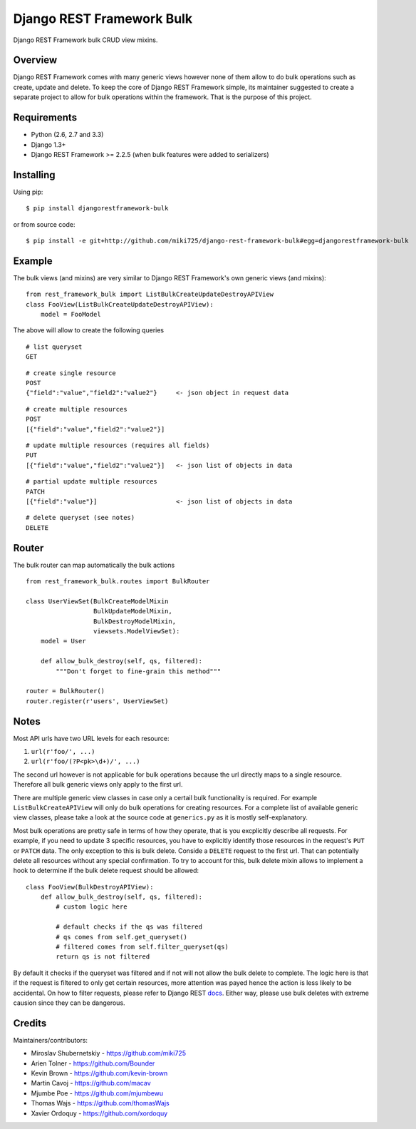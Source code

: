 Django REST Framework Bulk
==========================

.. image:: https://badge.fury.io/py/djangorestframework-bulk.png
   :target: http://badge.fury.io/py/djangorestframework-bulk

.. image:: https://d2weczhvl823v0.cloudfront.net/miki725/django-rest-framework-bulk/trend.png
   :alt: Bitdeli badge
   :target: https://bitdeli.com/free

Django REST Framework bulk CRUD view mixins.

Overview
--------

Django REST Framework comes with many generic views however none
of them allow to do bulk operations such as create, update and delete.
To keep the core of Django REST Framework simple, its maintainer
suggested to create a separate project to allow for bulk operations
within the framework. That is the purpose of this project.

Requirements
------------

* Python (2.6, 2.7 and 3.3)
* Django 1.3+
* Django REST Framework >= 2.2.5 (when bulk features were added to serializers)

Installing
----------

Using pip::

    $ pip install djangorestframework-bulk

or from source code::

    $ pip install -e git+http://github.com/miki725/django-rest-framework-bulk#egg=djangorestframework-bulk

Example
-------

The bulk views (and mixins) are very similar to Django REST Framework's own
generic views (and mixins)::

    from rest_framework_bulk import ListBulkCreateUpdateDestroyAPIView
    class FooView(ListBulkCreateUpdateDestroyAPIView):
        model = FooModel

The above will allow to create the following queries

::

    # list queryset
    GET

::

    # create single resource
    POST
    {"field":"value","field2":"value2"}     <- json object in request data

::

    # create multiple resources
    POST
    [{"field":"value","field2":"value2"}]

::

    # update multiple resources (requires all fields)
    PUT
    [{"field":"value","field2":"value2"}]   <- json list of objects in data

::

    # partial update multiple resources
    PATCH
    [{"field":"value"}]                     <- json list of objects in data

::

    # delete queryset (see notes)
    DELETE

Router
------

The bulk router can map automatically the bulk actions ::

	from rest_framework_bulk.routes import BulkRouter
		
	class UserViewSet(BulkCreateModelMixin
	                  BulkUpdateModelMixin,
	                  BulkDestroyModelMixin,
	                  viewsets.ModelViewSet):
	    model = User
	    
	    def allow_bulk_destroy(self, qs, filtered):
	        """Don't forget to fine-grain this method"""
	
	router = BulkRouter()
	router.register(r'users', UserViewSet)

Notes
-----

Most API urls have two URL levels for each resource:

1. ``url(r'foo/', ...)``
2. ``url(r'foo/(?P<pk>\d+)/', ...)``

The second url however is not applicable for bulk operations because
the url directly maps to a single resource. Therefore all bulk
generic views only apply to the first url.

There are multiple generic view classes in case only a certail
bulk functionality is required. For example ``ListBulkCreateAPIView``
will only do bulk operations for creating resources.
For a complete list of available generic view classes, please
take a look at the source code at ``generics.py`` as it is mostly
self-explanatory.

Most bulk operations are pretty safe in terms of how they operate,
that is you excplicitly describe all requests. For example, if you
need to update 3 specific resources, you have to explicitly identify
those resources in the request's ``PUT`` or ``PATCH`` data.
The only exception to this is bulk delete. Conside a ``DELETE``
request to the first url. That can potentially delete all resources
without any special confirmation. To try to account for this, bulk delete
mixin allows to implement a hook to determine if the bulk delete
request should be allowed::

    class FooView(BulkDestroyAPIView):
        def allow_bulk_destroy(self, qs, filtered):
            # custom logic here

            # default checks if the qs was filtered
            # qs comes from self.get_queryset()
            # filtered comes from self.filter_queryset(qs)
            return qs is not filtered

By default it checks if the queryset was filtered and if not will not
allow the bulk delete to complete. The logic here is that if the request
is filtered to only get certain resources, more attention was payed hence
the action is less likely to be accidental. On how to filter requests,
please refer to Django REST
`docs <http://www.django-rest-framework.org/api-guide/filtering>`_.
Either way, please use bulk deletes with extreme causion since they
can be dangerous.

Credits
-------

Maintainers/contributors:

* Miroslav Shubernetskiy - https://github.com/miki725
* Arien Tolner - https://github.com/Bounder
* Kevin Brown - https://github.com/kevin-brown
* Martin Cavoj - https://github.com/macav
* Mjumbe Poe - https://github.com/mjumbewu
* Thomas Wajs - https://github.com/thomasWajs
* Xavier Ordoquy - https://github.com/xordoquy

